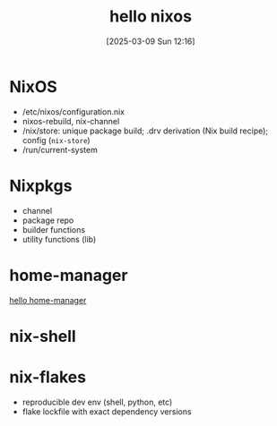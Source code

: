 #+title:      hello nixos
#+date:       [2025-03-09 Sun 12:16]
#+filetags:   :nix:
#+identifier: 20250309T121629

* NixOS
- /etc/nixos/configuration.nix
- nixos-rebuild, nix-channel
- /nix/store: unique package build; .drv derivation (Nix build recipe); config (=nix-store=)
- /run/current-system
* Nixpkgs
- channel
- package repo
- builder functions
- utility functions (lib)
* home-manager
[[denote:20250309T121835][hello home-manager]]
* nix-shell
* nix-flakes
- reproducible dev env (shell, python, etc)
- flake lockfile with exact dependency versions
